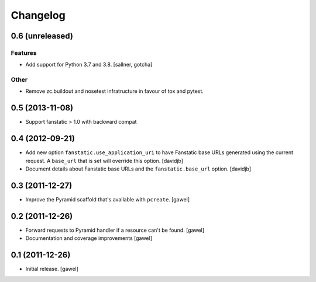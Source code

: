 Changelog
=========

0.6 (unreleased)
----------------

Features
********

- Add support for Python 3.7 and 3.8. [sallner, gotcha]

Other
*****

- Remove zc.buildout and nosetest infratructure in favour of tox and pytest.


0.5 (2013-11-08)
----------------

- Support fanstatic > 1.0 with backward compat


0.4 (2012-09-21)
----------------

- Add new option ``fanstatic.use_application_uri`` to have Fanstatic
  base URLs generated using the current request. A ``base_url`` that is set
  will override this option.
  [davidjb]
- Document details about Fanstatic base URLs and the ``fanstatic.base_url``
  option.
  [davidjb]

0.3 (2011-12-27)
----------------

- Improve the Pyramid scaffold that's available with ``pcreate``.
  [gawel]


0.2 (2011-12-26)
----------------

- Forward requests to Pyramid handler if a resource can't be found.
  [gawel]
- Documentation and coverage improvements
  [gawel]


0.1 (2011-12-26)
----------------

- Initial release.
  [gawel]
